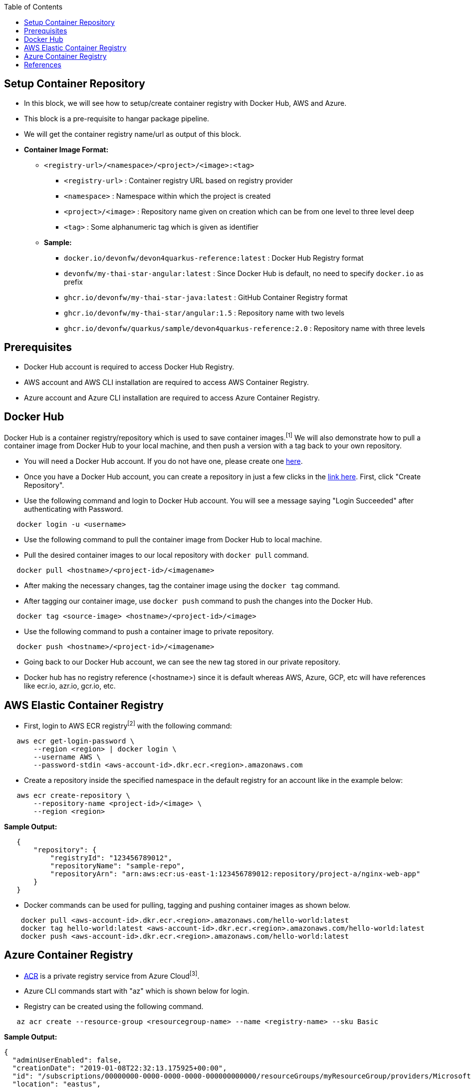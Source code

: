:toc: macro
toc::[]
:idprefix:
:idseparator: -

== Setup Container Repository
* In this block, we will see how to setup/create container registry with Docker Hub, AWS and Azure. 
* This block is a pre-requisite to hangar package pipeline.
* We will get the container registry name/url as output of this block.

* **Container Image Format:**

** `<registry-url>/<namespace>/<project>/<image>:<tag>`

*** `<registry-url>` : Container registry URL based on registry provider
*** `<namespace>` : Namespace within which the project is created
*** `<project>/<image>` : Repository name given on creation which can be from one level to three level deep
*** `<tag>` : Some alphanumeric tag which is given as identifier

** **Sample:**

*** `docker.io/devonfw/devon4quarkus-reference:latest` : Docker Hub Registry format
*** `devonfw/my-thai-star-angular:latest` : Since Docker Hub is default, no need to specify `docker.io` as prefix
*** `ghcr.io/devonfw/my-thai-star-java:latest` : GitHub Container Registry format
*** `ghcr.io/devonfw/my-thai-star/angular:1.5` : Repository name with two levels
*** `ghcr.io/devonfw/quarkus/sample/devon4quarkus-reference:2.0` : Repository name with three levels

== Prerequisites
* Docker Hub account is required to access Docker Hub Registry.
* AWS account and AWS CLI installation are required to access AWS Container Registry.
* Azure account and Azure CLI installation are required to access Azure Container Registry.

== Docker Hub
Docker Hub is a container registry/repository which is used to save container images.^[1]^ We will also demonstrate how to pull a container image from Docker Hub to your local machine, and then push a version with a tag back to your own repository.

* You will need a Docker Hub account. If you do not have one, please create one https://hub.docker.com/[here]. 
* Once you have a Docker Hub account, you can create a repository in just a few clicks in the https://hub.docker.com/repositories[link here]. First, click "Create Repository".
* Use the following command and login to Docker Hub account. You will see a message saying "Login Succeeded" after authenticating with Password.
[source,shell]
----
   docker login -u <username>
----
* Use the following command to pull the container image from Docker Hub to local machine.
* Pull the desired container images to our local repository with `docker pull` command.
[source,shell]
----
   docker pull <hostname>/<project-id>/<imagename>
----
* After making the necessary changes, tag the container image using the `docker tag` command.
* After tagging our container image, use `docker push` command to push the changes into the Docker Hub.
[source,shell]
----   
   docker tag <source-image> <hostname>/<project-id>/<image>
----
* Use the following command to push a container image to private repository.
[source,shell]
----
   docker push <hostname>/<project-id>/<imagename>
----
* Going back to our Docker Hub account, we can see the new tag stored in our private repository.
* Docker hub has no registry reference (<hostname>) since it is default whereas AWS, Azure, GCP, etc will have references like ecr.io, azr.io, gcr.io, etc.

== AWS Elastic Container Registry
* First, login to AWS ECR registry^[2]^ with the following command:

[source,shell]
----
   aws ecr get-login-password \
       --region <region> | docker login \
       --username AWS \
       --password-stdin <aws-account-id>.dkr.ecr.<region>.amazonaws.com
----

* Create a repository inside the specified namespace in the default registry for an account like in the example below:

[source,shell]
----
   aws ecr create-repository \ 
       --repository-name <project-id>/<image> \ 
       --region <region>
----

*Sample Output:*
[source,json]
----
   {
       "repository": { 
           "registryId": "123456789012",
           "repositoryName": "sample-repo",
           "repositoryArn": "arn:aws:ecr:us-east-1:123456789012:repository/project-a/nginx-web-app"
       }
   }
----


* Docker commands can be used for pulling, tagging and pushing container images as shown below.

[source,shell]
----
    docker pull <aws-account-id>.dkr.ecr.<region>.amazonaws.com/hello-world:latest
    docker tag hello-world:latest <aws-account-id>.dkr.ecr.<region>.amazonaws.com/hello-world:latest
    docker push <aws-account-id>.dkr.ecr.<region>.amazonaws.com/hello-world:latest
----


== Azure Container Registry
* https://docs.microsoft.com/en-us/azure/container-registry/container-registry-get-started-portal[ACR] is a private registry service from Azure Cloud^[3]^.
* Azure CLI commands start with "az" which is shown below for login.
* Registry can be created using the following command.

[source,shell]
----
   az acr create --resource-group <resourcegroup-name> --name <registry-name> --sku Basic
----

*Sample Output:*
[source,json]
----
{
  "adminUserEnabled": false,
  "creationDate": "2019-01-08T22:32:13.175925+00:00",
  "id": "/subscriptions/00000000-0000-0000-0000-000000000000/resourceGroups/myResourceGroup/providers/Microsoft.ContainerRegistry/registries/myContainerRegistry007",
  "location": "eastus",
  "loginServer": "mycontainerregistry007.azurecr.io",
  "name": "myContainerRegistry007",
  "provisioningState": "Succeeded",
  "resourceGroup": "myResourceGroup",
  "sku": {
    "name": "Basic",
    "tier": "Basic"
  },
  "status": null,
  "storageAccount": null,
  "tags": {},
  "type": "Microsoft.ContainerRegistry/registries"
}
----

* Docker commands can be used for pulling, tagging and pushing container images as shown below.

[source,shell]
----
   az acr login --name <registry-name>
   
   docker pull mcr.microsoft.com/hello-world
   docker tag mcr.microsoft.com/hello-world mycontainerregistry.azurecr.io/hello-world:v1.1.2
   docker push mycontainerregistry.azurecr.io/hello-world:v1.1.2
----

== References
* 1 - ^Docker (https://docs.docker.com/docker-hub/)
* 2 - ^AWS (https://docs.aws.amazon.com/ecr/)
* 3 - ^Azure (https://docs.microsoft.com/en-us/azure/container-registry/)
